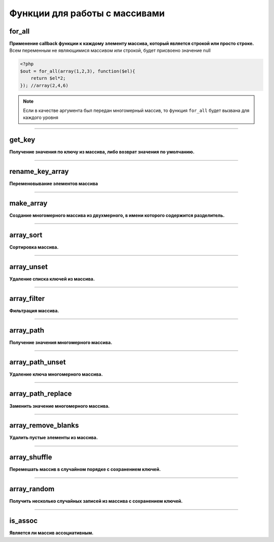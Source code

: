 Функции для работы с массивами
==============================

for_all
~~~~~~~
**Применение callback функции к каждому элементу массива, который является строкой или просто строке.**
Всем переменным не являющимися массивом или строкой, будет присвоено значение null

.. code-block:: php

    <?php
    $out = for_all(array(1,2,3), function($el){
        return $el*2;
    }); //array(2,4,6)

.. note::

    Если в качестве аргумента был передан многомерный массив, то функция ``for_all`` будет вызвана для каждого уровня


---------------------------------------

get_key
~~~~~~~
**Получение значения по ключу из массива, либо возврат значения по умолчанию.**


---------------------------------------

rename_key_array
~~~~~~~~~~~~~~~~
**Переменовывание элементов массива**


---------------------------------------

make_array
~~~~~~~~~~
**Создание многомерного массива из двухмерного, в имени которого содержится разделитель.**


---------------------------------------

array_sort
~~~~~~~~~~
**Сортировка массива.**


---------------------------------------

array_unset
~~~~~~~~~~~
**Удаление списка ключей из массива.**


---------------------------------------

array_filter
~~~~~~~~~~~~
**Фильтрация массива.**


---------------------------------------

array_path
~~~~~~~~~~
**Получение значения многомерного массива.**


---------------------------------------

array_path_unset
~~~~~~~~~~~~~~~~
**Удаление ключа многомерного массива.**


---------------------------------------

array_path_replace
~~~~~~~~~~~~~~~~~~
**Заменить значение многомерного массива.**


---------------------------------------

array_remove_blanks
~~~~~~~~~~~~~~~~~~~
**Удалить пустые элементы из массива.**


---------------------------------------

array_shuffle
~~~~~~~~~~~~~
**Перемешать массив в случайном порядке с сохранением ключей.**


---------------------------------------

array_random
~~~~~~~~~~~~
**Получить несколько случайных записей из массива с сохранением ключей.**


---------------------------------------

is_assoc
~~~~~~~~
**Является ли массив ассоциативным.**

